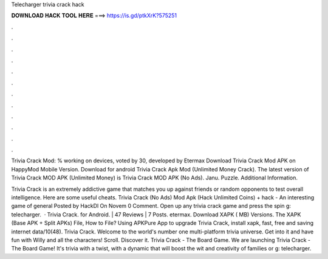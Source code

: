 Telecharger trivia crack hack



𝐃𝐎𝐖𝐍𝐋𝐎𝐀𝐃 𝐇𝐀𝐂𝐊 𝐓𝐎𝐎𝐋 𝐇𝐄𝐑𝐄 ===> https://is.gd/ptkXrK?575251



.



.



.



.



.



.



.



.



.



.



.



.

Trivia Crack Mod: % working on devices, voted by 30, developed by Etermax Download Trivia Crack Mod APK on HappyMod Mobile Version. Download for android Trivia Crack Apk Mod (Unlimited Money Crack). The latest version of Trivia Crack MOD APK (Unlimited Money) is  Trivia Crack MOD APK (No Ads). Janu. Puzzle. Additional Information.

Trivia Crack is an extremely addictive game that matches you up against friends or random opponents to test overall intelligence. Here are some useful cheats. Trivia Crack (No Ads) Mod Apk (Hack Unlimited Coins) + hack - An interesting game of general Posted by HackDl On Novem 0 Comment. Open up any trivia crack game and press the spin g: telecharger.  · Trivia Crack. for Android. | 47 Reviews | 7 Posts. etermax. Download XAPK ( MB) Versions. The XAPK (Base APK + Split APKs) File, How to  File? Using APKPure App to upgrade Trivia Crack, install xapk, fast, free and saving internet data/10(48). Trivia Crack. Welcome to the world's number one multi-platform trivia universe. Get into it and have fun with Willy and all the characters! Scroll. Discover it. Trivia Crack - The Board Game. We are launching Trivia Crack - The Board Game! It's trivia with a twist, with a dynamic that will boost the wit and creativity of families or g: telecharger.

